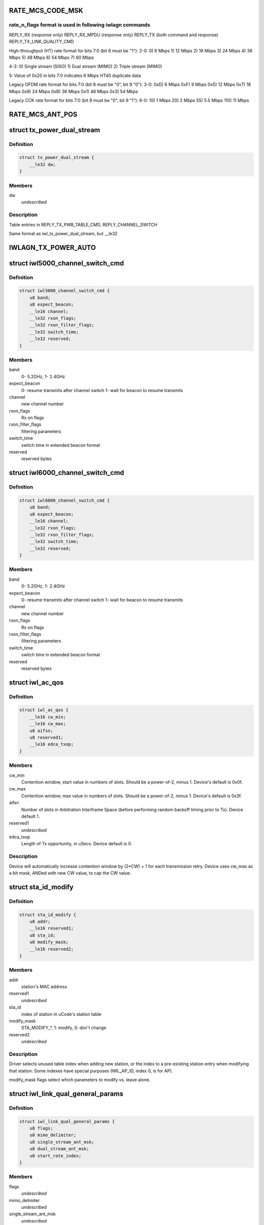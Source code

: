 .. -*- coding: utf-8; mode: rst -*-
.. src-file: drivers/net/wireless/intel/iwlwifi/dvm/commands.h

.. _`rate_mcs_code_msk`:

RATE_MCS_CODE_MSK
=================

.. c:function::  RATE_MCS_CODE_MSK()

.. _`rate_mcs_code_msk.rate_n_flags-format-is-used-in-following-iwlagn-commands`:

rate_n_flags format is used in following iwlagn commands
--------------------------------------------------------

REPLY_RX (response only)
REPLY_RX_MPDU (response only)
REPLY_TX (both command and response)
REPLY_TX_LINK_QUALITY_CMD

High-throughput (HT) rate format for bits 7:0 (bit 8 must be "1"):
2-0:  0)   6 Mbps
1)  12 Mbps
2)  18 Mbps
3)  24 Mbps
4)  36 Mbps
5)  48 Mbps
6)  54 Mbps
7)  60 Mbps

4-3:  0)  Single stream (SISO)
1)  Dual stream (MIMO)
2)  Triple stream (MIMO)

5:  Value of 0x20 in bits 7:0 indicates 6 Mbps HT40 duplicate data

Legacy OFDM rate format for bits 7:0 (bit 8 must be "0", bit 9 "0"):
3-0:  0xD)   6 Mbps
0xF)   9 Mbps
0x5)  12 Mbps
0x7)  18 Mbps
0x9)  24 Mbps
0xB)  36 Mbps
0x1)  48 Mbps
0x3)  54 Mbps

Legacy CCK rate format for bits 7:0 (bit 8 must be "0", bit 9 "1"):
6-0:   10)  1 Mbps
20)  2 Mbps
55)  5.5 Mbps
110)  11 Mbps

.. _`rate_mcs_ant_pos`:

RATE_MCS_ANT_POS
================

.. c:function::  RATE_MCS_ANT_POS()

    bit14:16

.. _`tx_power_dual_stream`:

struct tx_power_dual_stream
===========================

.. c:type:: struct tx_power_dual_stream


.. _`tx_power_dual_stream.definition`:

Definition
----------

.. code-block:: c

    struct tx_power_dual_stream {
        __le32 dw;
    }

.. _`tx_power_dual_stream.members`:

Members
-------

dw
    *undescribed*

.. _`tx_power_dual_stream.description`:

Description
-----------

Table entries in REPLY_TX_PWR_TABLE_CMD, REPLY_CHANNEL_SWITCH

Same format as iwl_tx_power_dual_stream, but \__le32

.. _`iwlagn_tx_power_auto`:

IWLAGN_TX_POWER_AUTO
====================

.. c:function::  IWLAGN_TX_POWER_AUTO()

    struct iwlagn_tx_power_dbm_cmd

.. _`iwl5000_channel_switch_cmd`:

struct iwl5000_channel_switch_cmd
=================================

.. c:type:: struct iwl5000_channel_switch_cmd


.. _`iwl5000_channel_switch_cmd.definition`:

Definition
----------

.. code-block:: c

    struct iwl5000_channel_switch_cmd {
        u8 band;
        u8 expect_beacon;
        __le16 channel;
        __le32 rxon_flags;
        __le32 rxon_filter_flags;
        __le32 switch_time;
        __le32 reserved;
    }

.. _`iwl5000_channel_switch_cmd.members`:

Members
-------

band
    0- 5.2GHz, 1- 2.4GHz

expect_beacon
    0- resume transmits after channel switch
    1- wait for beacon to resume transmits

channel
    new channel number

rxon_flags
    Rx on flags

rxon_filter_flags
    filtering parameters

switch_time
    switch time in extended beacon format

reserved
    reserved bytes

.. _`iwl6000_channel_switch_cmd`:

struct iwl6000_channel_switch_cmd
=================================

.. c:type:: struct iwl6000_channel_switch_cmd


.. _`iwl6000_channel_switch_cmd.definition`:

Definition
----------

.. code-block:: c

    struct iwl6000_channel_switch_cmd {
        u8 band;
        u8 expect_beacon;
        __le16 channel;
        __le32 rxon_flags;
        __le32 rxon_filter_flags;
        __le32 switch_time;
        __le32 reserved;
    }

.. _`iwl6000_channel_switch_cmd.members`:

Members
-------

band
    0- 5.2GHz, 1- 2.4GHz

expect_beacon
    0- resume transmits after channel switch
    1- wait for beacon to resume transmits

channel
    new channel number

rxon_flags
    Rx on flags

rxon_filter_flags
    filtering parameters

switch_time
    switch time in extended beacon format

reserved
    reserved bytes

.. _`iwl_ac_qos`:

struct iwl_ac_qos
=================

.. c:type:: struct iwl_ac_qos

    - QOS timing params for REPLY_QOS_PARAM One for each of 4 EDCA access categories in struct iwl_qosparam_cmd

.. _`iwl_ac_qos.definition`:

Definition
----------

.. code-block:: c

    struct iwl_ac_qos {
        __le16 cw_min;
        __le16 cw_max;
        u8 aifsn;
        u8 reserved1;
        __le16 edca_txop;
    }

.. _`iwl_ac_qos.members`:

Members
-------

cw_min
    Contention window, start value in numbers of slots.
    Should be a power-of-2, minus 1.  Device's default is 0x0f.

cw_max
    Contention window, max value in numbers of slots.
    Should be a power-of-2, minus 1.  Device's default is 0x3f.

aifsn
    Number of slots in Arbitration Interframe Space (before
    performing random backoff timing prior to Tx).  Device default 1.

reserved1
    *undescribed*

edca_txop
    Length of Tx opportunity, in uSecs.  Device default is 0.

.. _`iwl_ac_qos.description`:

Description
-----------

Device will automatically increase contention window by (2\*CW) + 1 for each
transmission retry.  Device uses cw_max as a bit mask, ANDed with new CW
value, to cap the CW value.

.. _`sta_id_modify`:

struct sta_id_modify
====================

.. c:type:: struct sta_id_modify


.. _`sta_id_modify.definition`:

Definition
----------

.. code-block:: c

    struct sta_id_modify {
        u8 addr;
        __le16 reserved1;
        u8 sta_id;
        u8 modify_mask;
        __le16 reserved2;
    }

.. _`sta_id_modify.members`:

Members
-------

addr
    station's MAC address

reserved1
    *undescribed*

sta_id
    index of station in uCode's station table

modify_mask
    STA_MODIFY\_\*, 1: modify, 0: don't change

reserved2
    *undescribed*

.. _`sta_id_modify.description`:

Description
-----------

Driver selects unused table index when adding new station,
or the index to a pre-existing station entry when modifying that station.
Some indexes have special purposes (IWL_AP_ID, index 0, is for AP).

modify_mask flags select which parameters to modify vs. leave alone.

.. _`iwl_link_qual_general_params`:

struct iwl_link_qual_general_params
===================================

.. c:type:: struct iwl_link_qual_general_params


.. _`iwl_link_qual_general_params.definition`:

Definition
----------

.. code-block:: c

    struct iwl_link_qual_general_params {
        u8 flags;
        u8 mimo_delimiter;
        u8 single_stream_ant_msk;
        u8 dual_stream_ant_msk;
        u8 start_rate_index;
    }

.. _`iwl_link_qual_general_params.members`:

Members
-------

flags
    *undescribed*

mimo_delimiter
    *undescribed*

single_stream_ant_msk
    *undescribed*

dual_stream_ant_msk
    *undescribed*

start_rate_index
    *undescribed*

.. _`iwl_link_qual_general_params.description`:

Description
-----------

Used in REPLY_TX_LINK_QUALITY_CMD

.. _`iwl_link_qual_agg_params`:

struct iwl_link_qual_agg_params
===============================

.. c:type:: struct iwl_link_qual_agg_params


.. _`iwl_link_qual_agg_params.definition`:

Definition
----------

.. code-block:: c

    struct iwl_link_qual_agg_params {
        __le16 agg_time_limit;
        u8 agg_dis_start_th;
        u8 agg_frame_cnt_limit;
        __le32 reserved;
    }

.. _`iwl_link_qual_agg_params.members`:

Members
-------

agg_time_limit
    *undescribed*

agg_dis_start_th
    *undescribed*

agg_frame_cnt_limit
    *undescribed*

reserved
    *undescribed*

.. _`iwl_link_qual_agg_params.description`:

Description
-----------

Used in REPLY_TX_LINK_QUALITY_CMD

.. _`iwl_scan_channel`:

struct iwl_scan_channel
=======================

.. c:type:: struct iwl_scan_channel

    entry in REPLY_SCAN_CMD channel table

.. _`iwl_scan_channel.definition`:

Definition
----------

.. code-block:: c

    struct iwl_scan_channel {
        __le32 type;
        __le16 channel;
        u8 tx_gain;
        u8 dsp_atten;
        __le16 active_dwell;
        __le16 passive_dwell;
    }

.. _`iwl_scan_channel.members`:

Members
-------

type
    *undescribed*

channel
    *undescribed*

tx_gain
    *undescribed*

dsp_atten
    *undescribed*

active_dwell
    *undescribed*

passive_dwell
    *undescribed*

.. _`iwl_scan_channel.description`:

Description
-----------

One for each channel in the scan list.

.. _`iwl_scan_channel.each-channel-can-independently-select`:

Each channel can independently select
-------------------------------------

1)  SSID for directed active scans
2)  Txpower setting (for rate specified within Tx command)
3)  How long to stay on-channel (behavior may be modified by quiet_time,
quiet_plcp_th, good_CRC_th)

To avoid uCode errors, make sure the following are true (see comments
under struct iwl_scan_cmd about max_out_time and quiet_time):
1)  If using passive_dwell (i.e. passive_dwell != 0):
active_dwell <= passive_dwell (< max_out_time if max_out_time != 0)
2)  quiet_time <= active_dwell
3)  If restricting off-channel time (i.e. max_out_time !=0):
passive_dwell < max_out_time
active_dwell < max_out_time

.. _`iwl_ssid_ie`:

struct iwl_ssid_ie
==================

.. c:type:: struct iwl_ssid_ie

    directed scan network information element

.. _`iwl_ssid_ie.definition`:

Definition
----------

.. code-block:: c

    struct iwl_ssid_ie {
        u8 id;
        u8 len;
        u8 ssid;
    }

.. _`iwl_ssid_ie.members`:

Members
-------

id
    *undescribed*

len
    *undescribed*

ssid
    *undescribed*

.. _`iwl_ssid_ie.description`:

Description
-----------

Up to 20 of these may appear in REPLY_SCAN_CMD,
selected by "type" bit field in struct iwl_scan_channel;
each channel may select different ssids from among the 20 entries.
SSID IEs get transmitted in reverse order of entry.

.. _`statistics_tx_power`:

struct statistics_tx_power
==========================

.. c:type:: struct statistics_tx_power

    current tx power

.. _`statistics_tx_power.definition`:

Definition
----------

.. code-block:: c

    struct statistics_tx_power {
        u8 ant_a;
        u8 ant_b;
        u8 ant_c;
        u8 reserved;
    }

.. _`statistics_tx_power.members`:

Members
-------

ant_a
    current tx power on chain a in 1/2 dB step

ant_b
    current tx power on chain b in 1/2 dB step

ant_c
    current tx power on chain c in 1/2 dB step

reserved
    *undescribed*

.. _`hd_table_size`:

HD_TABLE_SIZE
=============

.. c:function::  HD_TABLE_SIZE()

.. _`hd_table_size.description`:

Description
-----------

This command sets up the Rx signal detector for a sensitivity level that
is high enough to lock onto all signals within the associated network,
but low enough to ignore signals that are below a certain threshold, so as
not to have too many "false alarms".  False alarms are signals that the
Rx DSP tries to lock onto, but then discards after determining that they
are noise.

The optimum number of false alarms is between 5 and 50 per 200 TUs
(200 \* 1024 uSecs, i.e. 204.8 milliseconds) of actual Rx time (i.e.
time listening, not transmitting).  Driver must adjust sensitivity so that
the ratio of actual false alarms to actual Rx time falls within this range.

While associated, uCode delivers STATISTICS_NOTIFICATIONs after each
received beacon.  These provide information to the driver to analyze the
sensitivity.  Don't analyze statistics that come in from scanning, or any
other non-associated-network source.  Pertinent statistics include:

From "general" statistics (struct statistics_rx_non_phy):

(beacon_energy_[abc] & 0x0FF00) >> 8 (unsigned, higher value is lower level)
Measure of energy of desired signal.  Used for establishing a level
below which the device does not detect signals.

(beacon_silence_rssi_[abc] & 0x0FF00) >> 8 (unsigned, units in dB)
Measure of background noise in silent period after beacon.

channel_load
uSecs of actual Rx time during beacon period (varies according to
how much time was spent transmitting).

From "cck" and "ofdm" statistics (struct statistics_rx_phy), separately:

false_alarm_cnt
Signal locks abandoned early (before phy-level header).

plcp_err
Signal locks abandoned late (during phy-level header).

.. _`hd_table_size.note`:

NOTE
----

Both false_alarm_cnt and plcp_err increment monotonically from
beacon to beacon, i.e. each value is an accumulation of all errors
before and including the latest beacon.  Values will wrap around to 0
after counting up to 2^32 - 1.  Driver must differentiate vs.
previous beacon's values to determine # false alarms in the current
beacon period.

Total number of false alarms = false_alarms + plcp_errs

For OFDM, adjust the following table entries in struct iwl_sensitivity_cmd
(notice that the start points for OFDM are at or close to settings for
maximum sensitivity):

START  /  MIN  /  MAX
HD_AUTO_CORR32_X1_TH_ADD_MIN_INDEX          90   /   85  /  120
HD_AUTO_CORR32_X1_TH_ADD_MIN_MRC_INDEX     170   /  170  /  210
HD_AUTO_CORR32_X4_TH_ADD_MIN_INDEX         105   /  105  /  140
HD_AUTO_CORR32_X4_TH_ADD_MIN_MRC_INDEX     220   /  220  /  270

If actual rate of OFDM false alarms (+ plcp_errors) is too high
(greater than 50 for each 204.8 msecs listening), reduce sensitivity
by \*adding\* 1 to all 4 of the table entries above, up to the max for
each entry.  Conversely, if false alarm rate is too low (less than 5
for each 204.8 msecs listening), \*subtract\* 1 from each entry to
increase sensitivity.

For CCK sensitivity, keep track of the following:

1).  20-beacon history of maximum background noise, indicated by
(beacon_silence_rssi_[abc] & 0x0FF00), units in dB, across the
3 receivers.  For any given beacon, the "silence reference" is
the maximum of last 60 samples (20 beacons \* 3 receivers).

2).  10-beacon history of strongest signal level, as indicated
by (beacon_energy_[abc] & 0x0FF00) >> 8, across the 3 receivers,
i.e. the strength of the signal through the best receiver at the
moment.  These measurements are "upside down", with lower values
for stronger signals, so max energy will be \*minimum\* value.

Then for any given beacon, the driver must determine the \*weakest\*
of the strongest signals; this is the minimum level that needs to be
successfully detected, when using the best receiver at the moment.
"Max cck energy" is the maximum (higher value means lower energy!)
of the last 10 minima.  Once this is determined, driver must add
a little margin by adding "6" to it.

3).  Number of consecutive beacon periods with too few false alarms.
Reset this to 0 at the first beacon period that falls within the
"good" range (5 to 50 false alarms per 204.8 milliseconds rx).

Then, adjust the following CCK table entries in struct iwl_sensitivity_cmd
(notice that the start points for CCK are at maximum sensitivity):

START  /  MIN  /  MAX
HD_AUTO_CORR40_X4_TH_ADD_MIN_INDEX         125   /  125  /  200
HD_AUTO_CORR40_X4_TH_ADD_MIN_MRC_INDEX     200   /  200  /  400
HD_MIN_ENERGY_CCK_DET_INDEX                100   /    0  /  100

If actual rate of CCK false alarms (+ plcp_errors) is too high
(greater than 50 for each 204.8 msecs listening), method for reducing

.. _`hd_table_size.sensitivity-is`:

sensitivity is
--------------


1)  \*Add\* 3 to value in HD_AUTO_CORR40_X4_TH_ADD_MIN_MRC_INDEX,
up to max 400.

2)  If current value in HD_AUTO_CORR40_X4_TH_ADD_MIN_INDEX is < 160,
sensitivity has been reduced a significant amount; bring it up to
a moderate 161.  Otherwise, \*add\* 3, up to max 200.

3)  a)  If current value in HD_AUTO_CORR40_X4_TH_ADD_MIN_INDEX is > 160,
sensitivity has been reduced only a moderate or small amount;
\*subtract\* 2 from value in HD_MIN_ENERGY_CCK_DET_INDEX,
down to min 0.  Otherwise (if gain has been significantly reduced),
don't change the HD_MIN_ENERGY_CCK_DET_INDEX value.

b)  Save a snapshot of the "silence reference".

If actual rate of CCK false alarms (+ plcp_errors) is too low
(less than 5 for each 204.8 msecs listening), method for increasing

.. _`hd_table_size.sensitivity-is-used-only-if`:

sensitivity is used only if
---------------------------


1a)  Previous beacon did not have too many false alarms
1b)  AND difference between previous "silence reference" and current
"silence reference" (prev - current) is 2 or more,
OR 2)  100 or more consecutive beacon periods have had rate of
less than 5 false alarms per 204.8 milliseconds rx time.

.. _`hd_table_size.method-for-increasing-sensitivity`:

Method for increasing sensitivity
---------------------------------


1)  \*Subtract\* 3 from value in HD_AUTO_CORR40_X4_TH_ADD_MIN_INDEX,
down to min 125.

2)  \*Subtract\* 3 from value in HD_AUTO_CORR40_X4_TH_ADD_MIN_MRC_INDEX,
down to min 200.

3)  \*Add\* 2 to value in HD_MIN_ENERGY_CCK_DET_INDEX, up to max 100.

If actual rate of CCK false alarms (+ plcp_errors) is within good range
(between 5 and 50 for each 204.8 msecs listening):

1)  Save a snapshot of the silence reference.

2)  If previous beacon had too many CCK false alarms (+ plcp_errors),
give some extra margin to energy threshold by \*subtracting\* 8
from value in HD_MIN_ENERGY_CCK_DET_INDEX.

For all cases (too few, too many, good range), make sure that the CCK
detection threshold (energy) is below the energy level for robust
detection over the past 10 beacon periods, the "Max cck energy".
Lower values mean higher energy; this means making sure that the value
in HD_MIN_ENERGY_CCK_DET_INDEX is at or \*above\* "Max cck energy".

.. _`iwl_sensitivity_cmd`:

struct iwl_sensitivity_cmd
==========================

.. c:type:: struct iwl_sensitivity_cmd


.. _`iwl_sensitivity_cmd.definition`:

Definition
----------

.. code-block:: c

    struct iwl_sensitivity_cmd {
        __le16 control;
        __le16 table;
    }

.. _`iwl_sensitivity_cmd.members`:

Members
-------

control
    (1) updates working table, (0) updates default table

table
    energy threshold values, use HD\_\* as index into table

.. _`iwl_sensitivity_cmd.description`:

Description
-----------

Always use "1" in "control" to update uCode's working table and DSP.

.. _`iwl_wipan_slot`:

struct iwl_wipan_slot
=====================

.. c:type:: struct iwl_wipan_slot


.. _`iwl_wipan_slot.definition`:

Definition
----------

.. code-block:: c

    struct iwl_wipan_slot {
        __le16 width;
        u8 type;
        u8 reserved;
    }

.. _`iwl_wipan_slot.members`:

Members
-------

width
    Time in TU

type
    0 - BSS
    1 - PAN

reserved
    *undescribed*

.. _`iwl_wipan_params_cmd`:

struct iwl_wipan_params_cmd
===========================

.. c:type:: struct iwl_wipan_params_cmd


.. _`iwl_wipan_params_cmd.definition`:

Definition
----------

.. code-block:: c

    struct iwl_wipan_params_cmd {
        __le16 flags;
        u8 reserved;
        u8 num_slots;
        struct iwl_wipan_slot slots;
    }

.. _`iwl_wipan_params_cmd.members`:

Members
-------

flags
    *undescribed*

reserved
    *undescribed*

num_slots
    1 - 10

slots
    *undescribed*

.. _`iwl_wipan_params_cmd.bit0`:

bit0
----

reserved

.. _`iwl_wipan_params_cmd.bit1`:

bit1
----

CP leave channel with CTS

.. _`iwl_wipan_params_cmd.bit2`:

bit2
----

CP leave channel qith Quiet

.. _`iwl_wipan_params_cmd.bit3`:

bit3
----

slotted mode
1 - work in slotted mode
0 - work in non slotted mode

.. _`iwl_wipan_params_cmd.bit4`:

bit4
----

filter beacon notification

.. _`iwl_wipan_params_cmd.bit5`:

bit5
----

full tx slotted mode. if this flag is set,
uCode will perform leaving channel methods in context switch
also when working in same channel mode

.. This file was automatic generated / don't edit.

